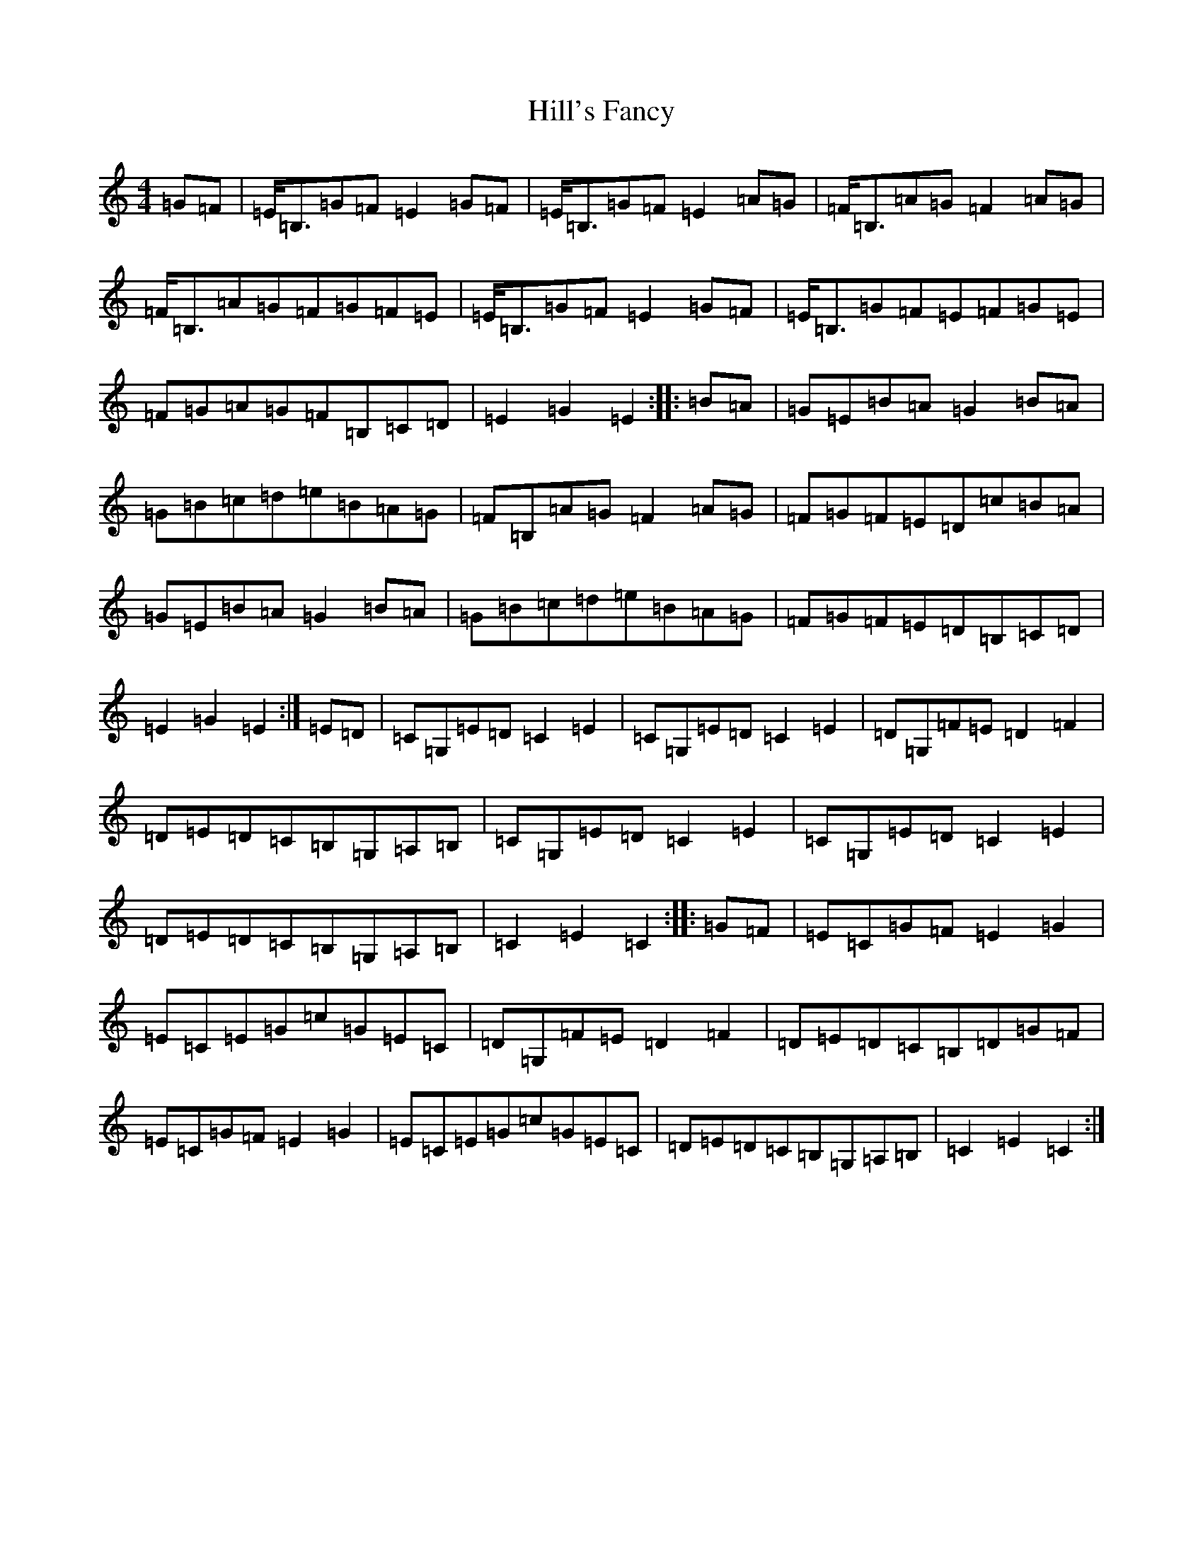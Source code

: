 X: 9145
T: Hill's Fancy
S: https://thesession.org/tunes/7765#setting19112
R: hornpipe
M:4/4
L:1/8
K: C Major
=G=F|=E<=B,=G=F=E2=G=F|=E<=B,=G=F=E2=A=G|=F<=B,=A=G=F2=A=G|=F<=B,=A=G=F=G=F=E|=E<=B,=G=F=E2=G=F|=E<=B,=G=F=E=F=G=E|=F=G=A=G=F=B,=C=D|=E2=G2=E2:||:=B=A|=G=E=B=A=G2=B=A|=G=B=c=d=e=B=A=G|=F=B,=A=G=F2=A=G|=F=G=F=E=D=c=B=A|=G=E=B=A=G2=B=A|=G=B=c=d=e=B=A=G|=F=G=F=E=D=B,=C=D|=E2=G2=E2:|=E=D|=C=G,=E=D=C2=E2|=C=G,=E=D=C2=E2|=D=G,=F=E=D2=F2|=D=E=D=C=B,=G,=A,=B,|=C=G,=E=D=C2=E2|=C=G,=E=D=C2=E2|=D=E=D=C=B,=G,=A,=B,|=C2=E2=C2:||:=G=F|=E=C=G=F=E2=G2|=E=C=E=G=c=G=E=C|=D=G,=F=E=D2=F2|=D=E=D=C=B,=D=G=F|=E=C=G=F=E2=G2|=E=C=E=G=c=G=E=C|=D=E=D=C=B,=G,=A,=B,|=C2=E2=C2:|